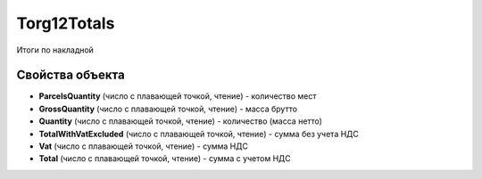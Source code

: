 Torg12Totals
============

Итоги по накладной

Свойства объекта
----------------


- **ParcelsQuantity** (число с плавающей точкой, чтение) - количество мест

- **GrossQuantity** (число с плавающей точкой, чтение) - масса брутто

- **Quantity** (число с плавающей точкой, чтение) - количество (масса нетто)

- **TotalWithVatExcluded** (число с плавающей точкой, чтение) - сумма без учета НДС

- **Vat** (число с плавающей точкой, чтение) - сумма НДС

- **Total** (число с плавающей точкой, чтение) - сумма с учетом НДС

